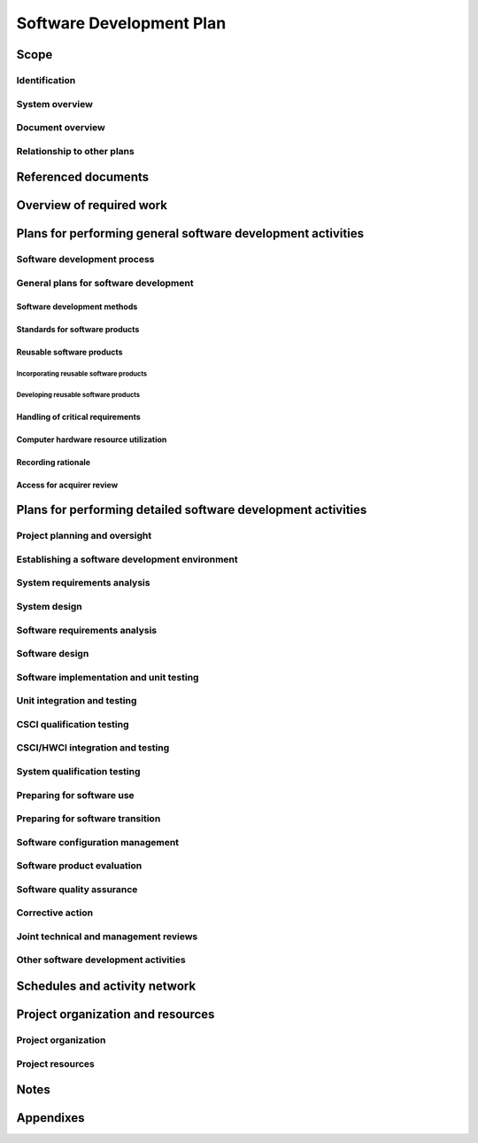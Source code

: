 .. -*- coding: utf-8 -*-

.. _SDP:

===========================
 Software Development Plan
===========================


Scope
=====

.. This section shall be divided into the following paragraphs.


Identification
--------------

.. This paragraph shall contain a full identification of the system
   and the software to which this document applies, including, as
   applicable, identification number(s), title(s), abbreviation(s),
   version number(s), and release number(s).


System overview
---------------

.. This paragraph shall briefly state the purpose of the system and
   the software to which this document applies. It shall describe the
   general nature of the system and software; summarize the history of
   system development, operation, and maintenance; identify the
   project sponsor, acquirer, user, developer, and support agencies;
   identify current and planned operating sites; and list other
   relevant documents.


Document overview
-----------------

.. This paragraph shall summarize the purpose and contents of this
   document and shall describe any security or privacy considerations
   associated with its use.


Relationship to other plans
---------------------------

.. This paragraph shall describe the relationship, if any, of the SDP
   to other project management plans.


Referenced documents
====================

.. This section shall list the number, title, revision, and date of
   all documents referenced in this plan. This section shall also
   identify the source for all documents not available through normal
   Government stocking activities.
   

Overview of required work
=========================

.. This section shall be divided into paragraphs as needed to
   establish the context for the planning described in later sections.
   It shall include, as applicable, an overview of:

.. 1.  Requirements and constraints on the system and software to be
       developed
   2.  Requirements and constraints on project documentation
   3.  Position of the project in the system life cycle
   4.  The selected program/acquisition strategy or any requirements
       or constraints on it
   5.  Requirements and constraints on project schedules and resources
   6.  Other requirements and constraints, such as on project
       security, privacy, methods, standards, interdependencies in
       hardware and software development, etc.


Plans for performing general software development activities
============================================================

.. This section shall be divided into the following paragraphs.
   Provisions corresponding to non-required activities may be
   satisfied by the words "Not applicable." If different builds or
   different software on the project require different planning, these
   differences shall be noted in the paragraphs. In addition to the
   content specified below, each paragraph shall identify applicable
   risks/uncertainties and plans for dealing with them.


Software development process
----------------------------

.. This paragraph shall describe the software development process to
   be used. The planning shall cover all contractual clauses
   concerning this topic, identifying planned builds, if applicable,
   their objectives, and the software development activities to be
   performed in each build.


General plans for software development
--------------------------------------

.. This paragraph shall be divided into the following subparagraphs.


Software development methods
~~~~~~~~~~~~~~~~~~~~~~~~~~~~

.. This paragraph shall describe or reference the software development
   methods to be used. Included shall be descriptions of the manual
   and automated tools and procedures to be used in support of these
   methods. The methods shall cover all contractual clauses concerning
   this topic. Reference may be made to other paragraphs in this plan
   if the methods are better described in context with the activities
   to which they will be applied.


Standards for software products
~~~~~~~~~~~~~~~~~~~~~~~~~~~~~~~

.. This paragraph shall describe or reference the standards to be
   followed for representing requirements, design, code, test cases,
   test procedures, and test results. The standards shall cover all
   contractual clauses concerning this topic. Reference may be made to
   other paragraphs in this plan if the standards are better described
   in context with the activities to which they will be applied.
   Standards for code shall be provided for each programming language
   to be used. They shall include at a minimum:

.. Standards for format (such as indentation, spacing, capitalization,
   and order of information)
   Standards for header comments (requiring, for example,
   name/identifier of the code; version identification; modification
   history; purpose; requirements and design decisions implemented;
   notes on the processing (such as algorithms used, assumptions,
   constraints, limitations, and side effects); and notes on the data
   (inputs, outputs, variables, data structures, etc.)
   Standards for other comments (such as required number and content
   expectations)
   Naming conventions for variables, parameters, packages, procedures,
   files, etc.
   Restrictions, if any, on the use of programming language constructs
   or features
   Restrictions, if any, on the complexity of code aggregates

Reusable software products
~~~~~~~~~~~~~~~~~~~~~~~~~~

.. This paragraph shall be divided into the following subparagraphs.


Incorporating reusable software products
++++++++++++++++++++++++++++++++++++++++

.. This paragraph shall describe the approach to be followed for
   identifying, evaluating, and incorporating reusable software
   products, including the scope of the search for such products and
   the criteria to be used for their evaluation. It shall cover all
   contractual clauses concerning this topic. Candidate or selected
   reusable software products known at the time this plan is prepared
   or updated shall be identified and described, together with
   benefits, drawbacks, and restrictions, as applicable, associated
   with their use.


Developing reusable software products
+++++++++++++++++++++++++++++++++++++

.. This paragraph shall describe the approach to be followed for
   identifying, evaluating, and reporting opportunities for developing
   reusable software products. It shall cover all contractual clauses
   concerning this topic.


Handling of critical requirements
~~~~~~~~~~~~~~~~~~~~~~~~~~~~~~~~~

.. This paragraph shall be divided into the following subparagraphs to
   describe the approach to be followed for handling requirements
   designated critical. The planning in each subparagraph shall cover
   all contractual clauses concerning the identified topic.   
   4.2.4.1 Safety assurance   
   4.2.4.2 Security assurance   
   4.2.4.3 Privacy assurance   
   4.2.4.4 Assurance of other critical requirements


Computer hardware resource utilization
~~~~~~~~~~~~~~~~~~~~~~~~~~~~~~~~~~~~~~

.. This paragraph shall describe the approach to be followed for
   allocating computer hardware resources and monitoring their
   utilization. It shall cover all contractual clauses concerning this
   topic.


Recording rationale
~~~~~~~~~~~~~~~~~~~

.. This paragraph shall describe the approach to be followed for
   recording rationale that will be useful to the support agency for
   key decisions made on the project. It shall interpret the term "key
   decisions" for the project and state where the rationale are to be
   recorded. It shall cover all contractual clauses concerning this
   topic.


Access for acquirer review
~~~~~~~~~~~~~~~~~~~~~~~~~~

.. This paragraph shall describe the approach to be followed for
   providing the acquirer or its authorized representative access to
   developer and subcontractor facilities for review of software
   products and activities. It shall cover all contractual clauses
   concerning this topic.


Plans for performing detailed software development activities
=============================================================

.. This section shall be divided into the following paragraphs.
   Provisions corresponding to non-required activities may be
   satisfied by the words "Not applicable." If different builds or
   different software on the project require different planning, these
   differences shall be noted in the paragraphs. The discussion of
   each activity shall include the approach
   (meth-ods/procedures/tools) to be applied to: 1) the analysis or
   other technical tasks involved, 2) the recording of results, and 3)
   the preparation of associated deliverables, if applicable. The
   discussion shall also identify applicable risks/uncertainties and
   plans for dealing with them. Reference may be made to 4.2.1 if
   applicable methods are described there.


Project planning and oversight
------------------------------

.. This paragraph shall be divided into the following subparagraphs to
   describe the approach to be followed for project planning and
   oversight. The planning in each subparagraph shall cover all
   contractual clauses regarding the identified topic.   
   5.1.1 Software development planning (covering updates to this plan)
     
   5.1.2 CSCI test planning   
   5.1.3 System test planning   
   5.1.4 Software installation planning   
   5.1.5 Software transition planning   
   5.1.6 Following and updating plans, including the intervals for
   management review


Establishing a software development environment
-----------------------------------------------

.. This paragraph shall be divided into the following subparagraphs to
   describe the approach to be followed for establishing, controlling,
   and maintaining a software development environment. The planning in
   each subparagraph shall cover all contractual clauses regarding the
   identified topic.   
   5.2.1 Software engineering environment   
   5.2.2 Software test environment   
   5.2.3 Software development library   
   5.2.4 Software development files   
   5.2.5 Non-deliverable software


System requirements analysis
----------------------------

.. This paragraph shall be divided into the following subparagraphs to
   describe the approach to be followed for participating in system
   requirements analysis. The planning in each subparagraph shall
   cover all contractual clauses regarding the identified topic.   
   5.3.1 Analysis of user input   
   5.3.2 Operational concept   
   5.3.3 System requirements


System design
-------------

.. This paragraph shall be divided into the following subparagraphs to
   describe the approach to be followed for participating in system
   design. The planning in each subparagraph shall cover all
   contractual clauses regarding the identified topic.   
   5.4.1 System-wide design decisions   
   5.4.2 System architectural design


Software requirements analysis
------------------------------

.. This paragraph shall describe the approach to be followed for
   software requirements analysis. The approach shall cover all
   contractual clauses concerning this topic.


Software design
---------------

.. This paragraph shall be divided into the following subparagraphs to
   describe the approach to be followed for software design. The
   planning in each subparagraph shall cover all contractual clauses
   regarding the identified topic.   
   5.6.1 CSCI-wide design decisions   
   5.6.2 CSCI architectural design   
   5.6.3 CSCI detailed design


Software implementation and unit testing
----------------------------------------

.. This paragraph shall be divided into the following subparagraphs to
   describe the approach to be followed for software implementation
   and unit testing. The planning in each subparagraph shall cover all
   contractual clauses regarding the identified topic.   
   5.7.1 Software implementation   
   5.7.2 Preparing for unit testing   
   5.7.3 Performing unit testing   
   5.7.4 Revision and retesting   
   5.7.5 Analyzing and recording unit test results


Unit integration and testing
----------------------------

.. This paragraph shall be divided into the following subparagraphs to
   describe the approach to be followed for unit integration and
   testing. The planning in each subparagraph shall cover all
   contractual clauses regarding the identified topic.   
   5.8.1 Preparing for unit integration and testing   
   5.8.2 Performing unit integration and testing   
   5.8.3 Revision and retesting   
   5.8.4 Analyzing and recording unit integration and test results


CSCI qualification testing
--------------------------

.. This paragraph shall be divided into the following subparagraphs to
   describe the approach to be followed for CSCI qualification
   testing. The planning in each subparagraph shall cover all
   contractual clauses regarding the identified topic.   
   5.9.1 Independence in CSCI qualification testing   
   5.9.2 Testing on the target computer system   
   5.9.3 Preparing for CSCI qualification testing   
   5.9.4 Dry run of CSCI qualification testing   
   5.9.5 Performing CSCI qualification testing   
   5.9.6 Revision and retesting   
   5.9.7 Analyzing and recording CSCI qualification test results


CSCI/HWCI integration and testing
---------------------------------

.. This paragraph shall be divided into the following subparagraphs to
   describe the approach to be followed for participating in CSCI/HWCI
   integration and testing. The planning in each subparagraph shall
   cover all contractual clauses regarding the identified topic.   
   5.10.1 Preparing for CSCI/HWCI integration and testing   
   5.10.2 Performing CSCI/HWCI integration and testing   
   5.10.3 Revision and retesting   
   5.10.4 Analyzing and recording CSCI/HWCI integration and test
   results


System qualification testing
----------------------------

.. This paragraph shall be divided into the following subparagraphs to
   describe the approach to be followed for participating in system
   qualification testing. The planning in each subparagraph shall
   cover all contractual clauses regarding the identified topic.   
   5.11.1 Independence in system qualification testing   
   5.11.2 Testing on the target computer system   
   5.11.3 Preparing for system qualification testing   
   5.11.4 Dry run of system qualification testing   
   5.11.5 Performing system qualification testing   
   5.11.6 Revision and retesting   
   5.11.7 Analyzing and recording system qualification test results


Preparing for software use
--------------------------

.. This paragraph shall be divided into the following subparagraphs to
   describe the approach to be followed for preparing for software
   use. The planning in each subparagraph shall cover all contractual
   clauses regarding the identified topic.   
   5.12.1 Preparing the executable software   
   5.12.2 Preparing version descriptions for user sites   
   5.12.3 Preparing user manuals   
   5.12.4 Installation at user sites


Preparing for software transition
---------------------------------

.. This paragraph shall be divided into the following subparagraphs to
   describe the approach to be followed for preparing for software
   transition. The planning in each subparagraph shall cover all
   contractual clauses regarding the identified topic.   
   5.13.1 Preparing the executable software   
   5.13.2 Preparing source files   
   5.13.3 Preparing version descriptions for the support site   
   5.13.4 Preparing the "as built" CSCI design and other software
   support information   
   5.13.5 Updating the system design description   
   5.13.6 Preparing support manuals   
   5.13.7 Transition to the designated support site


Software configuration management
---------------------------------

.. This paragraph shall be divided into the following subparagraphs to
   describe the approach to be followed for software configuration
   management. The planning in each subparagraph shall cover all
   contractual clauses regarding the identified topic.   
   5.14.1 Configuration identification   
   5.14.2 Configuration control   
   5.14.3 Configuration status accounting   
   5.14.4 Configuration audits   
   5.14.5 Packaging, storage, handling, and delivery


Software product evaluation
---------------------------

.. This paragraph shall be divided into the following subparagraphs to
   describe the approach to be followed for software product
   evaluation. The planning in each subparagraph shall cover all
   contractual clauses regarding the identified topic.   
   5.15.1 In-process and final software product evaluations   
   5.15.2 Software product evaluation records, including items to be
   recorded   
   5.15.3 Independence in software product evaluation


Software quality assurance
--------------------------

.. This paragraph shall be divided into the following subparagraphs to
   describe the approach to be followed for software quality
   assurance. The planning in each subparagraph shall cover all
   contractual clauses regarding the identified topic.   
   5.16.1 Software quality assurance evaluations   
   5.16.2 Software quality assurance records, including items to be
   recorded   
   5.16.3 Independence in software quality assurance


Corrective action
-----------------

.. This paragraph shall be divided into the following subparagraphs to
   describe the approach to be followed for corrective action. The
   planning in each subparagraph shall cover all contractual clauses
   regarding the identified topic.   
   5.17.1 Problem/change reports, including items to be recorded
   (candidate items include project name, originator, problem number,
   problem name, software element or document affected, origination
   date, category and priority, description, analyst assigned to the
   problem, date assigned, date completed, analysis time, recommended
   solution, impacts, problem status, approval of solution, follow-up
   actions, corrector, correction date, version where corrected,
   correction time, description of solution implemented)   
   5.17.2 Corrective action system


Joint technical and management reviews
--------------------------------------

.. This paragraph shall be divided into the following subparagraphs to
   describe the approach to be followed for joint technical and
   management reviews. The planning in each subparagraph shall cover
   all contractual clauses regarding the identified topic.   
   5.18.1 Joint technical reviews, including a proposed set of reviews
     
   5.18.2 Joint management reviews, including a proposed set of
   reviews


Other software development activities
-------------------------------------

.. This paragraph shall be divided into the following subparagraphs to
   describe the approach to be followed for other software development
   activities. The planning in each subparagraph shall cover all
   contractual clauses regarding the identified topic.   
   5.19.1 Risk management, including known risks and corresponding
   strategies   
   5.19.2 Software management indicators, including indicators to be
   used   
   5.19.3 Security and privacy   
   5.19.4 Subcontractor management   
   5.19.5 Interface with software independent verification and
   validation (IV&V) agents   
   5.19.6 Coordination with associate developers   
   5.19.7 Improvement of project processes   
   5.19.8 Other activities not covered elsewhere in the plan


Schedules and activity network
==============================

.. This section shall present:

.. Schedule(s) identifying the activities in each build and showing
   initiation of each activity, availability of draft and final
   deliverables and other milestones, and completion of each activity
   An activity network, depicting sequential relationships and
   dependencies among activities and identifying those activities that
   impose the greatest time restrictions on the project

Project organization and resources
==================================

.. This section shall be divided into the following paragraphs to
   describe the project organization and resources to be applied in
   each build.


Project organization
--------------------

.. This paragraph shall describe the organizational structure to be
   used on the project, including the organizations involved, their
   relationships to one another, and the authority and responsibility
   of each organization for carrying out required activities.


Project resources
-----------------

.. This paragraph shall describe the resources to be applied to the
   project. It shall include, as applicable:

.. Personnel resources, including:
   1.  The estimated staff-loading for the project (number of
       personnel over time)
   2.  The breakdown of the staff-loading numbers by responsibility
       (for example, management, software engineering, software testing,
       software configuration manage-ment, software product evaluation,
       software quality assurance)
   3.  A breakdown of the skill levels, geographic locations, and
       security clearances of personnel performing each responsibility

.. Overview of developer facilities to be used, including geographic
   locations in which the work will be performed, facilities to be
   used, and secure areas and other features of the facilities as
   applicable to the contracted effort.
   Acquirer-furnished equipment, software, services, documentation,
   data, and facilities required for the contracted effort. A schedule
   detailing when these items will be needed shall also be included.
   Other required resources, including a plan for obtaining the
   resources, dates needed, and availability of each resource item.

Notes
=====

.. This section shall contain any general information that aids in
   understanding this document (e.g., background information,
   glossary, rationale). This section shall include an alphabetical
   listing of all acronyms, abbreviations, and their meanings as used
   in this document and a list of any terms and definitions needed to
   understand this document.


Appendixes
==========

.. Appendixes may be used to provide information published separately
   for convenience in document maintenance (e.g., charts, classified
   data). As applicable, each appendix shall be referenced in the main
   body of the document where the data would normally have been
   provided. Appendixes may be bound as separate documents for ease in
   handling. Appendixes shall be lettered alphabetically (A, B,
   etc.).



